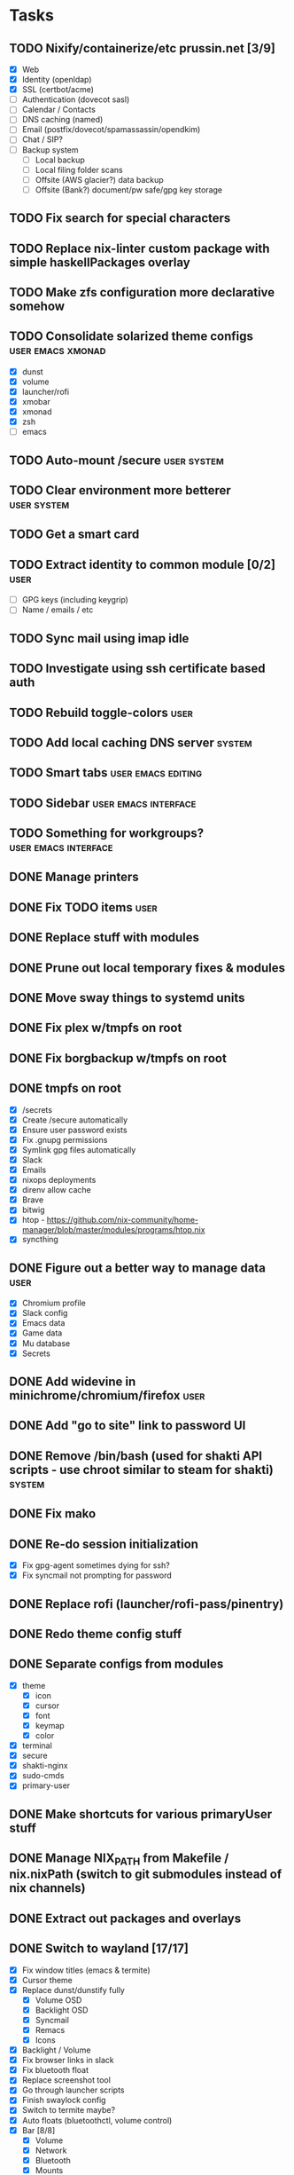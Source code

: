 #+TODO: TODO NEXT | DONE

* Tasks
** TODO Nixify/containerize/etc prussin.net [3/9]
   - [X] Web
   - [X] Identity (openldap)
   - [X] SSL (certbot/acme)
   - [ ] Authentication (dovecot sasl)
   - [ ] Calendar / Contacts
   - [ ] DNS caching (named)
   - [ ] Email (postfix/dovecot/spamassassin/opendkim)
   - [ ] Chat / SIP?
   - [ ] Backup system
     - [ ] Local backup
     - [ ] Local filing folder scans
     - [ ] Offsite (AWS glacier?) data backup
     - [ ] Offsite (Bank?) document/pw safe/gpg key storage
** TODO Fix search for special characters
** TODO Replace nix-linter custom package with simple haskellPackages overlay
** TODO Make zfs configuration more declarative somehow
** TODO Consolidate solarized theme configs :user:emacs:xmonad:
   - [X] dunst
   - [X] volume
   - [X] launcher/rofi
   - [X] xmobar
   - [X] xmonad
   - [X] zsh
   - [ ] emacs
** TODO Auto-mount /secure :user:system:
** TODO Clear environment more betterer :user:system:
** TODO Get a smart card
** TODO Extract identity to common module [0/2] :user:
   - [ ] GPG keys (including keygrip)
   - [ ] Name / emails / etc
** TODO Sync mail using imap idle
** TODO Investigate using ssh certificate based auth
** TODO Rebuild toggle-colors :user:
** TODO Add local caching DNS server :system:
** TODO Smart tabs :user:emacs:editing:
** TODO Sidebar :user:emacs:interface:
** TODO Something for workgroups? :user:emacs:interface:
** DONE Manage printers
   CLOSED: [2021-01-18 Mon 13:50]
** DONE Fix TODO items :user:
   CLOSED: [2021-01-18 Mon 13:50]
** DONE Replace stuff with modules
   CLOSED: [2021-01-18 Mon 13:50]
** DONE Prune out local temporary fixes & modules
   CLOSED: [2021-01-17 Sun 14:06]
** DONE Move sway things to systemd units
   CLOSED: [2021-01-17 Sun 14:06]
** DONE Fix plex w/tmpfs on root
   CLOSED: [2020-09-20 Sun 04:56]
** DONE Fix borgbackup w/tmpfs on root
   CLOSED: [2020-09-19 Sat 23:38]
** DONE tmpfs on root
   CLOSED: [2020-09-18 Fri 22:55]
   - [X] /secrets
   - [X] Create /secure automatically
   - [X] Ensure user password exists
   - [X] Fix .gnupg permissions
   - [X] Symlink gpg files automatically
   - [X] Slack
   - [X] Emails
   - [X] nixops deployments
   - [X] direnv allow cache
   - [X] Brave
   - [X] bitwig
   - [X] htop - https://github.com/nix-community/home-manager/blob/master/modules/programs/htop.nix
   - [X] syncthing
** DONE Figure out a better way to manage data :user:
   CLOSED: [2020-09-18 Fri 22:56]
   - [X] Chromium profile
   - [X] Slack config
   - [X] Emacs data
   - [X] Game data
   - [X] Mu database
   - [X] Secrets
** DONE Add widevine in minichrome/chromium/firefox :user:
   CLOSED: [2020-07-09 Thu 10:32]
** DONE Add "go to site" link to password UI
   CLOSED: [2020-07-09 Thu 10:31]
** DONE Remove /bin/bash (used for shakti API scripts - use chroot similar to steam for shakti) :system:
   CLOSED: [2020-03-23 Mon 21:45]
** DONE Fix mako
   CLOSED: [2020-01-06 Mon 20:57]
** DONE Re-do session initialization
  - [X] Fix gpg-agent sometimes dying for ssh?
  - [X] Fix syncmail not prompting for password
** DONE Replace rofi (launcher/rofi-pass/pinentry)
** DONE Redo theme config stuff
** DONE Separate configs from modules
   - [X] theme
     - [X] icon
     - [X] cursor
     - [X] font
     - [X] keymap
     - [X] color
   - [X] terminal
   - [X] secure
   - [X] shakti-nginx
   - [X] sudo-cmds
   - [X] primary-user
** DONE Make shortcuts for various primaryUser stuff
** DONE Manage NIX_PATH from Makefile / nix.nixPath (switch to git submodules instead of nix channels)
** DONE Extract out packages and overlays
** DONE Switch to wayland [17/17]
   - [X] Fix window titles (emacs & termite)
   - [X] Cursor theme
   - [X] Replace dunst/dunstify fully
     - [X] Volume OSD
     - [X] Backlight OSD
     - [X] Syncmail
     - [X] Remacs
     - [X] Icons
   - [X] Backlight / Volume
   - [X] Fix browser links in slack
   - [X] Fix bluetooth float
   - [X] Replace screenshot tool
   - [X] Go through launcher scripts
   - [X] Finish swaylock config
   - [X] Switch to termite maybe?
   - [X] Auto floats (bluetoothctl, volume control)
   - [X] Bar [8/8]
     - [X] Volume
     - [X] Network
     - [X] Bluetooth
     - [X] Mounts
     - [X] VPN
     - [X] Email
     - [X] Battery
     - [X] Clock
   - [X] Migrate stuff into dotfiles [3/3]
     - [X] waybar (override { pulseSupport = true; })
     - [X] sway
     - [X] kitty/alacritty/etc
   - [X] Notifications
   - [X] Idle locker
   - [X] Screen locker
   - [X] sway config
** DONE Add nixfmt and nixlint
** DONE Fix editor for pass :user:
** DONE Consolidate font theme configs (and fix emacs fonts) :user:emacs:xmonad:
** DONE Set up dunst for messages/notifications/volume/brightness :user:
** DONE Install minichrome :user:
** DONE Fix $BROWSER and $EDITOR
** DONE Minimize environment packages :user:system:
** DONE Install steam :user:
** DONE Use home-manager from nixos config :user:system:
** DONE CSS/less :user:emacs:filetypes:
** DONE JS :user:emacs:filetypes:
** DONE remove TERMINAL env variable :user:
** DONE zsh plugin dependencies (git, python) :user:
** DONE emacs package dependencies (silver-searcher, etc) :user:
** DONE xmonad hardcoded package dependencies :user:
** DONE $SECRETS :user:
** DONE $APP_PATH :user:
** DONE user-bin :user:
** DONE zsh alias paths/dependencies :user:
** DONE xmobar script paths/dependencies :user:
** DONE Replace packageOverrides for sudo with nix overlays :user:system:
** DONE Fix solarized invisible grey :user:
** DONE Fix emacs zoom-frm :user:
** DONE Set up user daemons :user:
   - [X] tray
   - [X] emacs
   - [X] autocutsel
   - [X] urxvt
** DONE Figure out a better mechanism for password/nogit linking :user:
** DONE Remove hardcoded references to username/home directory :user:
** DONE Reorganize user stuff :user:
** DONE Install better cursors :user:
** DONE Remove /usr/bin/pk12util (blocked on metatron update to https://jira.netflix.com/browse/PS-1640)
** DONE Remove /bin/bash
** DONE Fix n/node :user:
** DONE Make dhcpcd non-blocking (https://github.com/NixOS/nixpkgs/issues/50930) :system:
** DONE Recursively link bin :user:
** DONE Fix app launchers for slack, passwords, mixer, etc :user:
** DONE Fix app/bin scripts :user:
** DONE Recursively link emacs dir :user:
** DONE Fix broken sudoers nopasswd lines :system:
** DONE Fix sudoers insults :system:
** DONE Fix bluetooth :system:
** DONE Add auto-update :system:
** DONE Fix urxvt perls :user:
** DONE Fix mbsync timer (see journalctl -alf) :user:
** DONE Fix umask :user:
** DONE purescript :filetypes:
** DONE imenu sidebar :interface:
** DONE Highlight TODO :filetypes:
** DONE Make ivy transformers more helpful :tools:
    ;; Show docustring in counsel-describe-function and
    ;; counsel-describe-variable
    (defface counsel-thing
      '((t :inherit escape-glyph))
      "Face used by counsel for the thing being matched.")
    (defun get-doc-string (thing)
      (elisp--docstring-first-line (documentation (intern thing))))
    (defun with-doc (thing)
      (with-temp-buffer
        (insert (format "%-40s" thing))
        (put-text-property (point-min) (point-max) 'face 'counsel-thing)
        (insert (get-doc-string thing))
        (buffer-string)))
    (ivy-set-display-transformer 'counsel-describe-function #'with-doc)
    (ivy-set-display-transformer 'counsel-describe-variable #'with-doc)
    ;; Show keybinding and docustring in counsel-M-x
    (ivy-set-display-transformer
     'counsel-M-x
     (lambda (cmd)
       (let ((key (key-description (where-is-internal (intern cmd) nil t))))
         (put-text-property 0 (length key) 'face 'counsel-key-binding key)
         (format "%-15s%s" key (with-doc cmd)))))
** DONE Some kind of sidebar :interface:
** DONE [[https://github.com/politza/pdf-tools][pdf-tools]] :filetypes:
** DONE [[http://mmm-mode.sourceforge.net/][Multiple major mode per file (html w/embedded css and js, etc)]] :editing:
** DONE [[https://github.com/Wilfred/helpful][helpful]] :tools:
** DONE [[https://github.com/emacsmirror/rainbow-mode][rainbow-mode]] :editing:
** DONE Add keybindings to change font size :interface:
   (require 'zoom-frm)
   (global-set-key (kbd "M-+") 'zoom-frm-in)
   (global-set-key (kbd "M--") 'zoom-frm-out)
** DONE [[https://github.com/purcell/whitespace-cleanup-mode][whitespace-cleanup-mode]] (also newline at end of file) :editing:
** DONE [[https://github.com/browse-kill-ring/browse-kill-ring][browse-kill-ring]] :interface:
** DONE [[https://github.com/iqbalansari/emacs-emojify][Emoji]] :editing:
** DONE [[https://github.com/Fuco1/smartparens][smartparens]] :editing:
** DONE Spellchecking :checking:
** DONE [[https://github.com/flycheck/flycheck][flycheck]] :checking:
** DONE [[https://github.com/bbatsov/projectile][Projectile]] :projectmanagement:
** DONE [[https://company-mode.github.io/][company-mode]] :editing:
** DONE Ivy fuzzy search :interface:
** DONE [[https://github.com/zk-phi/indent-guide][indent-guide]] :editing:
** DONE [[https://github.com/Malabarba/aggressive-indent-mode][aggressive-indent-mode]] :editing:
** DONE editorconfig / default indentation settings :editing:
** DONE [[https://github.com/syohex/emacs-git-gutter][git-gutter]] :projectmanagement:
** DONE [[https://magit.vc/][Magit]] :projectmanagement:
** DONE Helm or [[https://github.com/abo-abo/swiper][Ivy, Counsel, Swiper]] :interface:
** DONE [[https://github.com/ryuslash/mode-icons][mode-icons]] :interface:
** DONE [[https://github.com/raugturi/powerline-evil][powerline-evil]] :interface:
** DONE [[https://github.com/justbur/emacs-which-key][which-key]] :interface:
** DONE Structure emacs config :codestructure:
** DONE [[https://github.com/sabof/org-bullets][org-bullets]] :filetypes:
** DONE Move temporary files somewhere :codestructure:
** DONE Figure out [[https://github.com/jwiegley/use-package][use-package]] :codestructure:
** DONE Unclutter emacs.d :codestructure:

